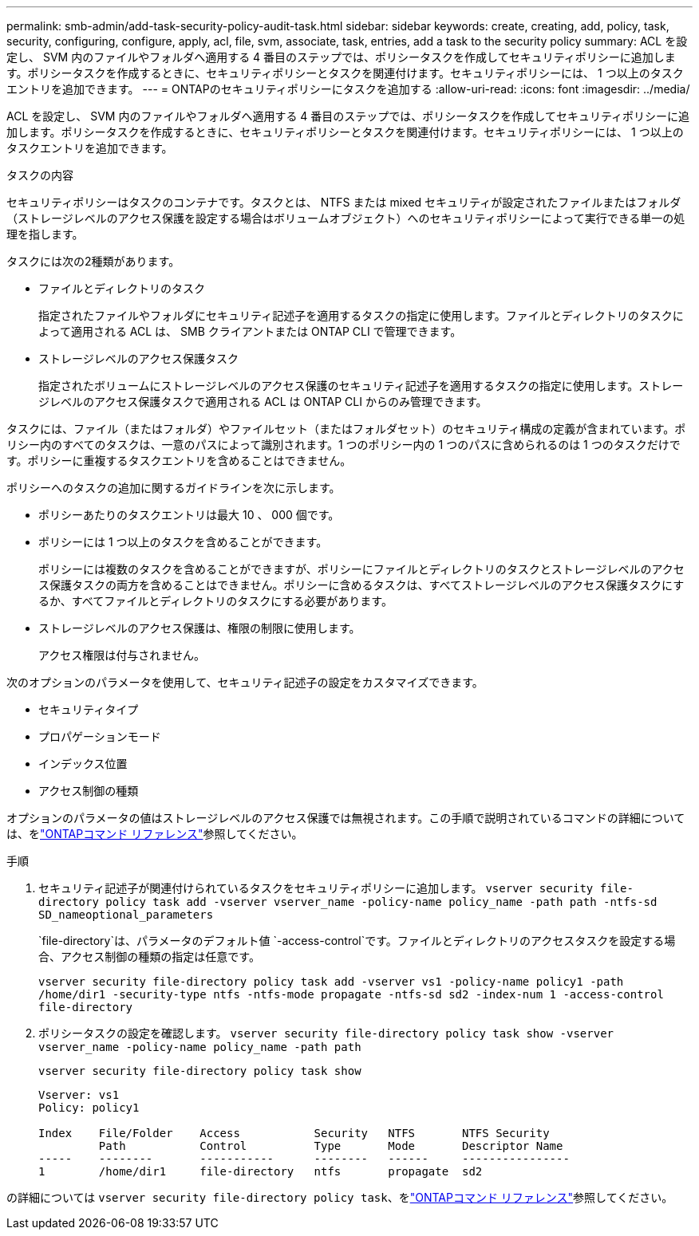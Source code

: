 ---
permalink: smb-admin/add-task-security-policy-audit-task.html 
sidebar: sidebar 
keywords: create, creating, add, policy, task, security, configuring, configure, apply, acl, file, svm, associate, task, entries, add a task to the security policy 
summary: ACL を設定し、 SVM 内のファイルやフォルダへ適用する 4 番目のステップでは、ポリシータスクを作成してセキュリティポリシーに追加します。ポリシータスクを作成するときに、セキュリティポリシーとタスクを関連付けます。セキュリティポリシーには、 1 つ以上のタスクエントリを追加できます。 
---
= ONTAPのセキュリティポリシーにタスクを追加する
:allow-uri-read: 
:icons: font
:imagesdir: ../media/


[role="lead"]
ACL を設定し、 SVM 内のファイルやフォルダへ適用する 4 番目のステップでは、ポリシータスクを作成してセキュリティポリシーに追加します。ポリシータスクを作成するときに、セキュリティポリシーとタスクを関連付けます。セキュリティポリシーには、 1 つ以上のタスクエントリを追加できます。

.タスクの内容
セキュリティポリシーはタスクのコンテナです。タスクとは、 NTFS または mixed セキュリティが設定されたファイルまたはフォルダ（ストレージレベルのアクセス保護を設定する場合はボリュームオブジェクト）へのセキュリティポリシーによって実行できる単一の処理を指します。

タスクには次の2種類があります。

* ファイルとディレクトリのタスク
+
指定されたファイルやフォルダにセキュリティ記述子を適用するタスクの指定に使用します。ファイルとディレクトリのタスクによって適用される ACL は、 SMB クライアントまたは ONTAP CLI で管理できます。

* ストレージレベルのアクセス保護タスク
+
指定されたボリュームにストレージレベルのアクセス保護のセキュリティ記述子を適用するタスクの指定に使用します。ストレージレベルのアクセス保護タスクで適用される ACL は ONTAP CLI からのみ管理できます。



タスクには、ファイル（またはフォルダ）やファイルセット（またはフォルダセット）のセキュリティ構成の定義が含まれています。ポリシー内のすべてのタスクは、一意のパスによって識別されます。1 つのポリシー内の 1 つのパスに含められるのは 1 つのタスクだけです。ポリシーに重複するタスクエントリを含めることはできません。

ポリシーへのタスクの追加に関するガイドラインを次に示します。

* ポリシーあたりのタスクエントリは最大 10 、 000 個です。
* ポリシーには 1 つ以上のタスクを含めることができます。
+
ポリシーには複数のタスクを含めることができますが、ポリシーにファイルとディレクトリのタスクとストレージレベルのアクセス保護タスクの両方を含めることはできません。ポリシーに含めるタスクは、すべてストレージレベルのアクセス保護タスクにするか、すべてファイルとディレクトリのタスクにする必要があります。

* ストレージレベルのアクセス保護は、権限の制限に使用します。
+
アクセス権限は付与されません。



次のオプションのパラメータを使用して、セキュリティ記述子の設定をカスタマイズできます。

* セキュリティタイプ
* プロパゲーションモード
* インデックス位置
* アクセス制御の種類


オプションのパラメータの値はストレージレベルのアクセス保護では無視されます。この手順で説明されているコマンドの詳細については、をlink:https://docs.netapp.com/us-en/ontap-cli/["ONTAPコマンド リファレンス"^]参照してください。

.手順
. セキュリティ記述子が関連付けられているタスクをセキュリティポリシーに追加します。 `vserver security file-directory policy task add -vserver vserver_name -policy-name policy_name -path path -ntfs-sd SD_nameoptional_parameters`
+
`file-directory`は、パラメータのデフォルト値 `-access-control`です。ファイルとディレクトリのアクセスタスクを設定する場合、アクセス制御の種類の指定は任意です。

+
`vserver security file-directory policy task add -vserver vs1 -policy-name policy1 -path /home/dir1 -security-type ntfs -ntfs-mode propagate -ntfs-sd sd2 -index-num 1 -access-control file-directory`

. ポリシータスクの設定を確認します。 `vserver security file-directory policy task show -vserver vserver_name -policy-name policy_name -path path`
+
`vserver security file-directory policy task show`

+
[listing]
----

Vserver: vs1
Policy: policy1

Index    File/Folder    Access           Security   NTFS       NTFS Security
         Path           Control          Type       Mode       Descriptor Name
-----    --------       -----------      --------   ------     ----------------
1        /home/dir1     file-directory   ntfs       propagate  sd2
----


の詳細については `vserver security file-directory policy task`、をlink:https://docs.netapp.com/us-en/ontap-cli/search.html?q=vserver+security+file-directory+policy+task["ONTAPコマンド リファレンス"^]参照してください。
